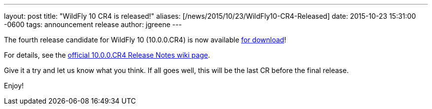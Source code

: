 ---
layout: post
title:  "WildFly 10 CR4 is released!"
aliases: [/news/2015/10/23/WildFly10-CR4-Released]
date:   2015-10-23 15:31:00 -0600
tags:   announcement release
author: jgreene
---

The fourth release candidate for WildFly 10 (10.0.0.CR4) is now available link:/downloads[for download]!

For details, see the link:https://developer.jboss.org/wiki/WildFly1000CR4ReleaseNotes[official 10.0.0.CR4 Release Notes wiki page].

Give it a try and let us know what you think. If all goes well, this will be the last CR before the final release.

Enjoy!
